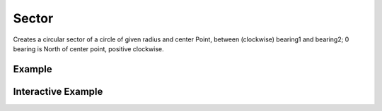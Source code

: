 Sector
================
Creates a circular sector of a circle of given radius and center Point, between (clockwise) bearing1 and bearing2; 0 bearing is North of center point, positive clockwise.

Example
-------

.. jupyter-execute::

    from turfpy.misc import sector
    from geojson import Feature, Point

    center = Feature(geometry=Point((-75, 40)))
    radius = 5
    bearing1 = 25
    bearing2 = 45

    feature = sector(center, radius, bearing1, bearing2, options={"properties":{"length":3}})



Interactive Example
-------------------

.. jupyter-execute::

    from ipyleaflet import Map, GeoJSON, LayersControl
    from turfpy.misc import sector
    from geojson import Feature, Point, LineString, FeatureCollection

    center = Feature(geometry=Point((-75, 40)))
    radius = 5;
    bearing1 = 25;
    bearing2 = 45;

    m = Map(center=[40.011313056309056, -74.97720068362348], zoom=12)

    feature = sector(center, radius, bearing1, bearing2, options={"properties":{"length":3}})


    fc = FeatureCollection([feature, center])

    layer = GeoJSON(name="Line_Arc", data=fc, style={'color':'red'})

    m.add_layer(layer)
    m

